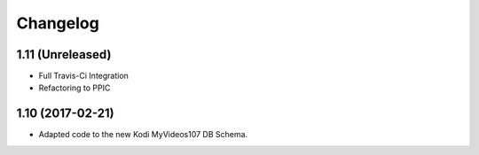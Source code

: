 Changelog
=========

1.11 (Unreleased)
-----------------

- Full Travis-Ci Integration

- Refactoring to PPIC


1.10 (2017-02-21)
-----------------

- Adapted code to the new Kodi MyVideos107 DB Schema.

